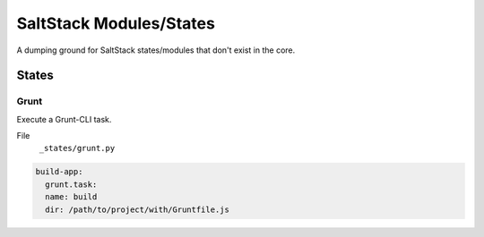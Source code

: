 ========================
SaltStack Modules/States
========================

A dumping ground for SaltStack states/modules that don't exist in
the core.

------
States
------


Grunt
^^^^^

Execute a Grunt-CLI task.

File
    ``_states/grunt.py``


.. code-block:: yaml

    build-app:
      grunt.task:
      name: build
      dir: /path/to/project/with/Gruntfile.js





